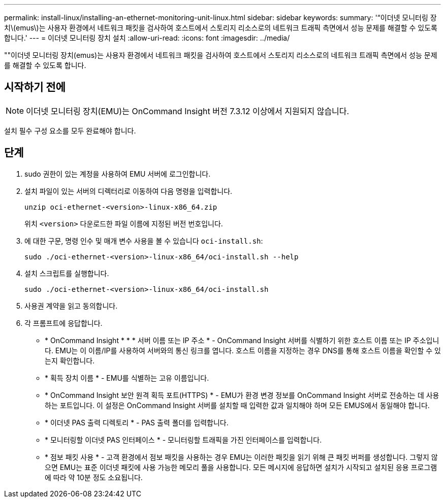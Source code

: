 ---
permalink: install-linux/installing-an-ethernet-monitoring-unit-linux.html 
sidebar: sidebar 
keywords:  
summary: '“이더넷 모니터링 장치\(emus\)는 사용자 환경에서 네트워크 패킷을 검사하여 호스트에서 스토리지 리소스로의 네트워크 트래픽 측면에서 성능 문제를 해결할 수 있도록 합니다.' 
---
= 이더넷 모니터링 장치 설치
:allow-uri-read: 
:icons: font
:imagesdir: ../media/


[role="lead"]
""이더넷 모니터링 장치(emus)는 사용자 환경에서 네트워크 패킷을 검사하여 호스트에서 스토리지 리소스로의 네트워크 트래픽 측면에서 성능 문제를 해결할 수 있도록 합니다.



== 시작하기 전에

[NOTE]
====
이더넷 모니터링 장치(EMU)는 OnCommand Insight 버전 7.3.12 이상에서 지원되지 않습니다.

====
설치 필수 구성 요소를 모두 완료해야 합니다.



== 단계

. sudo 권한이 있는 계정을 사용하여 EMU 서버에 로그인합니다.
. 설치 파일이 있는 서버의 디렉터리로 이동하여 다음 명령을 입력합니다.
+
`unzip oci-ethernet-<version>-linux-x86_64.zip`

+
위치 `<version>` 다운로드한 파일 이름에 지정된 버전 번호입니다.

. 에 대한 구문, 명령 인수 및 매개 변수 사용을 볼 수 있습니다 `oci-install.sh`:
+
`sudo ./oci-ethernet-<version>-linux-x86_64/oci-install.sh --help`

. 설치 스크립트를 실행합니다.
+
`sudo ./oci-ethernet-<version>-linux-x86_64/oci-install.sh`

. 사용권 계약을 읽고 동의합니다.
. 각 프롬프트에 응답합니다.
+
** * OnCommand Insight * * * 서버 이름 또는 IP 주소 * - OnCommand Insight 서버를 식별하기 위한 호스트 이름 또는 IP 주소입니다. EMU는 이 이름/IP를 사용하여 서버와의 통신 링크를 엽니다. 호스트 이름을 지정하는 경우 DNS를 통해 호스트 이름을 확인할 수 있는지 확인합니다.
** * 획득 장치 이름 * - EMU를 식별하는 고유 이름입니다.
** * OnCommand Insight 보안 원격 획득 포트(HTTPS) * - EMU가 환경 변경 정보를 OnCommand Insight 서버로 전송하는 데 사용하는 포트입니다. 이 설정은 OnCommand Insight 서버를 설치할 때 입력한 값과 일치해야 하며 모든 EMUS에서 동일해야 합니다.
** * 이더넷 PAS 출력 디렉토리 * - PAS 출력 폴더를 입력합니다.
** * 모니터링할 이더넷 PAS 인터페이스 * - 모니터링할 트래픽을 가진 인터페이스를 입력합니다.
** * 점보 패킷 사용 * - 고객 환경에서 점보 패킷을 사용하는 경우 EMU는 이러한 패킷을 읽기 위해 큰 패킷 버퍼를 생성합니다. 그렇지 않으면 EMU는 표준 이더넷 패킷에 사용 가능한 메모리 풀을 사용합니다. 모든 메시지에 응답하면 설치가 시작되고 설치된 응용 프로그램에 따라 약 10분 정도 소요됩니다.



